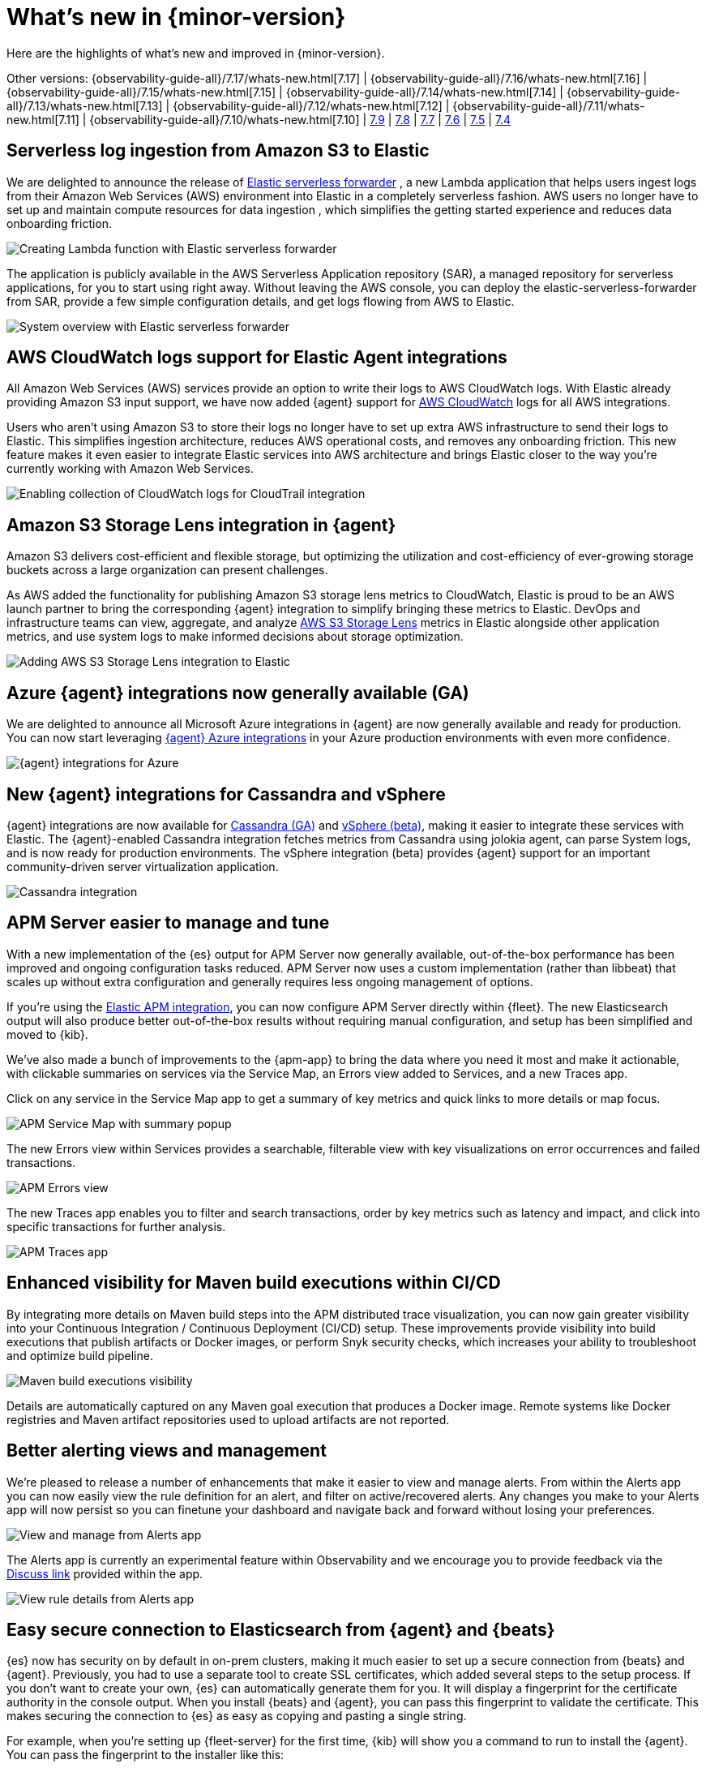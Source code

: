 [[whats-new]]
= What's new in {minor-version}

Here are the highlights of what's new and improved in {minor-version}.

[8.0.0]

Other versions:
{observability-guide-all}/7.17/whats-new.html[7.17] |
{observability-guide-all}/7.16/whats-new.html[7.16] |
{observability-guide-all}/7.15/whats-new.html[7.15] |
{observability-guide-all}/7.14/whats-new.html[7.14] |
{observability-guide-all}/7.13/whats-new.html[7.13] |
{observability-guide-all}/7.12/whats-new.html[7.12] |
{observability-guide-all}/7.11/whats-new.html[7.11] |
{observability-guide-all}/7.10/whats-new.html[7.10] |
https://www.elastic.co/blog/whats-new-elastic-observability-7-9-0-unified-agent-kpi-overview-dashboard[7.9] |
https://www.elastic.co/blog/elastic-observability-7-8-0-released[7.8] |
https://www.elastic.co/blog/elastic-observability-7-7-0-released[7.7] |
https://www.elastic.co/blog/elastic-observability-7-6-0-released[7.6] |
https://www.elastic.co/blog/elastic-observability-7-5-0-released[7.5] |
https://www.elastic.co/blog/elastic-observability-update-7-4-0[7.4]

// tag::whats-new[]

[discrete]
== Serverless log ingestion from Amazon S3 to Elastic
We are delighted to announce the release of
https://www.elastic.co/blog/elastic-and-aws-serverless-application-repository-speed-time-to-actionable-insights-with-frictionless-log-ingestion-from-amazon-s3[Elastic serverless forwarder]
, a new Lambda application that helps users ingest logs from their Amazon Web
Services (AWS) environment into Elastic in a completely serverless fashion. AWS
users no longer have to set up and maintain compute resources for data ingestion
, which simplifies the getting started experience and reduces data onboarding
 friction.

[role="screenshot"]
image::images/lambda-elastic-serverless-forwarder.png[Creating Lambda function with Elastic serverless forwarder]

The application is publicly available in the AWS Serverless Application
repository (SAR), a managed repository for serverless applications, for you to
start using right away. Without leaving the AWS console, you can deploy the
elastic-serverless-forwarder from SAR, provide a few simple configuration
details, and get logs flowing from AWS to Elastic.

[role="screenshot"]
image::images/aws-elastic-serverless-forwarder.png[System overview with Elastic serverless forwarder]

// TODO: docs link for this

[discrete]
== AWS CloudWatch logs support for Elastic Agent integrations

All Amazon Web Services (AWS) services provide an option to write their logs to
AWS CloudWatch logs. With Elastic already providing Amazon S3 input support, we
have now added {agent} support for https://docs.elastic.co/en/integrations/aws/cloudwatch[AWS CloudWatch]
 logs for all AWS integrations.

Users who aren’t using Amazon S3 to store their logs no longer have to set up
extra AWS infrastructure to send their logs to Elastic. This simplifies
ingestion architecture, reduces AWS operational costs, and removes any
onboarding friction. This new feature makes it even easier to integrate Elastic
services into AWS architecture and brings Elastic closer to the way you’re
currently working with Amazon Web Services.

[role="screenshot"]
image::images/integrations-aws-cloudtrail-cloudwatch-logs.png[Enabling collection of CloudWatch logs for CloudTrail integration]

// TODO: docs link for this

[discrete]
== Amazon S3 Storage Lens integration in {agent}

Amazon S3 delivers cost-efficient and flexible storage, but optimizing the
utilization and cost-efficiency of ever-growing storage buckets across a large
organization can present challenges.

As AWS added the functionality for publishing Amazon S3 storage lens metrics to
CloudWatch, Elastic is proud to be an AWS launch partner to bring the
corresponding {agent} integration to simplify bringing these metrics to Elastic.
DevOps and infrastructure teams can view, aggregate, and analyze https://docs.elastic.co/en/integrations/aws/s3_storage_lens[AWS S3 Storage Lens]
metrics in Elastic alongside other application metrics, and use system logs to
make informed decisions about storage optimization.

[role="screenshot"]
image::images/aws-s3-storage-lens-integration.png[Adding AWS S3 Storage Lens integration to Elastic]

[discrete]
== Azure {agent} integrations now generally available (GA)

We are delighted to announce all Microsoft Azure integrations in {agent} are now
generally available and ready for production. You can now start leveraging
https://www.elastic.co/integrations/data-integrations?solution=all-solutions&category=azure[{agent} Azure integrations] in your Azure production environments with even more
confidence.

[role="screenshot"]
image::images/azure-integrations.png[{agent} integrations for Azure]

// TODO: docs link for this

[discrete]
== New {agent} integrations for Cassandra and vSphere

{agent} integrations are now available for https://docs.elastic.co/en/integrations/cassandra[Cassandra (GA)]
 and https://www.vmware.com/uk/products/vsphere.html[vSphere (beta)],
making it easier to integrate these services with Elastic. The {agent}-enabled
Cassandra integration fetches metrics from Cassandra using jolokia agent, can
parse System logs, and is now ready for production environments. The vSphere
integration (beta) provides {agent} support for an important community-driven
server virtualization application.

// TODO: docs link for this

[role="screenshot"]
image::images/cassandra-integration.png[Cassandra integration]

[discrete]
== APM Server easier to manage and tune

With a new implementation of the {es} output for APM Server now generally
available, out-of-the-box performance has been improved and ongoing
configuration tasks reduced. APM Server now uses a custom implementation
(rather than libbeat) that scales up without extra configuration and generally
requires less ongoing management of options.

If you’re using the https://docs.elastic.co/en/integrations/apm[Elastic APM integration],
 you can now configure APM Server directly within {fleet}. The new Elasticsearch
 output will also produce better out-of-the-box results without requiring manual
 configuration, and setup has been simplified and moved to {kib}.

We’ve also made a bunch of improvements to the {apm-app} to bring the data
where you need it most and make it actionable, with clickable summaries on
services via the Service Map, an Errors view added to Services, and a new Traces
 app.

Click on any service in the Service Map app to get a summary of key metrics and
quick links to more details or map focus.

[role="screenshot"]
image::images/apm-services-map-summary.png[APM Service Map with summary popup]

The new Errors view within Services provides a searchable, filterable view with
key visualizations on error occurrences and failed transactions.

[role="screenshot"]
image::images/apm-errors-view.png[APM Errors view]

The new Traces app enables you to filter and search transactions, order by key
metrics such as latency and impact, and click into specific transactions for
further analysis.

[role="screenshot"]
image::images/apm-traces-app.png[APM Traces app]

// TODO: docs link for this

[discrete]
== Enhanced visibility for Maven build executions within CI/CD

By integrating more details on Maven build steps into the APM distributed trace
visualization, you can now gain greater visibility into your Continuous
  Integration / Continuous Deployment (CI/CD) setup. These improvements provide
  visibility into build executions that publish artifacts or Docker images, or
  perform Snyk security checks, which increases your ability to troubleshoot and
   optimize build pipeline.

[role="screenshot"]
image::images/ci-cd-maven-executions.png[Maven build executions visibility]

Details are automatically captured on any Maven goal execution that produces a
Docker image. Remote systems like Docker registries and Maven artifact
repositories used to upload artifacts are not reported.

// TODO: docs link for this

[discrete]
== Better alerting views and management

We’re pleased to release a number of enhancements that make it easier to view
and manage alerts. From within the Alerts app you can now easily view the rule
definition for an alert, and filter on active/recovered alerts. Any changes you
make to your Alerts app will now persist so you can finetune
your dashboard and navigate back and forward without losing your preferences.

[role="screenshot"]
image::images/alerts-app-exp.png[View and manage from Alerts app]

The Alerts app is currently an experimental feature within Observability and we
encourage you to provide feedback via the https://discuss.elastic.co/c/observability/82[Discuss link]
provided within the app.

[role="screenshot"]
image::images/alerts-app-view-rule-details.png[View rule details from Alerts app]

// TODO: docs link for this

[discrete]
== Easy secure connection to Elasticsearch from {agent} and {beats}

{es} now has security on by default in on-prem clusters, making it much easier
to set up a secure connection from {beats} and {agent}. Previously, you had to
use a separate tool to create SSL certificates, which added several steps to the
 setup process. If you don’t want to create your own, {es} can
 automatically generate them for you. It will display a fingerprint for the
 certificate authority in the console output. When you install {beats} and {agent},
  you can pass this fingerprint to validate the certificate. This makes securing
   the connection to {es} as easy as copying and pasting a single string.

For example, when you’re setting up {fleet-server} for the first time, {kib}
will show you a command to run to install the {agent}. You can pass the
fingerprint to the installer like this:

[source,shell]
----------------------------------
sudo ./elastic-agent install \
--fleet-server-es=https://localhost:9200 \  --fleet-server-service-token=AAEAAWVsYXN0aWMvZmxlZXQtc2VydmVyL3Rva2VuLTE2MzczMzUzMzU1Mzc6VDFTS1h5QkFSQkM5bWJPc1JlTlNhZw \
--fleet-server-policy=2d920850-494c-11ec-8478-9d8359796ea6 /
--fleet-server-es-ca-trusted-fingerprint 25c9d847ec0dc4a03228063662a6a944faf1a35fd0078de786ecd99b58b06ae5
----------------------------------

{fleet} will automatically pass the SSL certificate information to {agent}s
enrolled in {fleet}. We have similar fingerprint parameters for {agent} running
in standalone mode and Beats. Please see the Integrations app in {kib} for
instructions or https://www.elastic.co/guide/en/elasticsearch/reference/8.0/configuring-stack-security.html#_connect_clients_to_elasticsearch_5[see the documentation].

// TODO: check/change docs link

// end::whats-new[]
